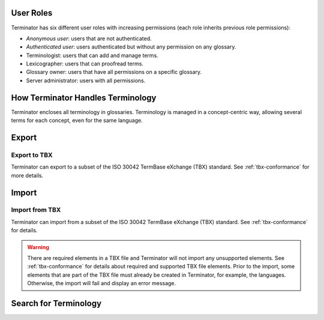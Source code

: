 .. _getting-started:

User Roles
==========

Terminator has six different user roles with increasing permissions (each role
inherits previous role permissions):

- *Anonymous user*: users that are not authenticated.
- *Authenticated user*: users authenticated but without any permission on any
  glossary.
- Terminologist: users that can add and manage terms.
- Lexicographer: users that can proofread terms.
- Glossary owner: users that have all permissions on a specific glossary.
- Server administrator: users with all permissions.

How Terminator Handles Terminology
==================================

Terminator encloses all terminology in glossaries. Terminology is managed in a
concept-centric way, allowing several terms for each concept, even for the same
language.

Export
======

Export to TBX
-------------

Terminator can export to a subset of the ISO 30042 TermBase eXchange (TBX) standard. See :ref:`tbx-conformance` for more details.

Import
======

Import from TBX
---------------

Terminator can import from a subset of the ISO 30042 TermBase
eXchange (TBX) standard. See :ref:`tbx-conformance` for details.

.. warning:: There are required elements in a TBX file and Terminator will not import any unsupported elements. See :ref:`tbx-conformance` for details about required and supported TBX file elements. Prior to the import, some elements that are part of the TBX file must already be created in Terminator, for example, the languages. Otherwise, the import will fail and display an error message. 

Search for Terminology
======================

